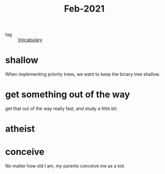 #+title: Feb-2021
#+ROAM_TAGS: Volcabulary

- tag :: [[file:20201027222847-volcabulary.org][Volcabulary]] 

* shallow

  When implementing priority trees, we want to keep the binary tree shallow.

* get something out of the way

  get that out of the way really fast, and study a little bit.

* atheist

* conceive

  No matter how old I am, my parents conceive me as a kid.
